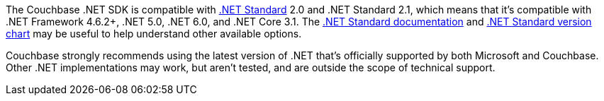 The Couchbase .NET SDK is compatible with https://docs.microsoft.com/en-us/dotnet/standard/net-standard[.NET Standard] 2.0 and .NET Standard 2.1, which means that it's compatible with .NET Framework 4.6.2+, .NET 5.0, .NET 6.0, and .NET Core 3.1.
The https://docs.microsoft.com/en-us/dotnet/standard/net-standard[.NET Standard documentation] and
https://dotnet.microsoft.com/platform/dotnet-standard#versions[.NET Standard version chart] may be useful to help understand other available options.

Couchbase strongly recommends using the latest version of .NET that's officially supported by both Microsoft and Couchbase.
Other .NET implementations may work, but aren't tested, and are outside the scope of technical support. 
